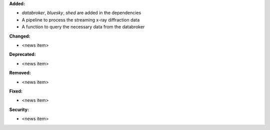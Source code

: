 **Added:**

* `databroker`, `bluesky`, `shed` are added in the dependencies

* A pipeline to process the streaming x-ray diffraction data

* A function to query the necessary data from the databroker

**Changed:**

* <news item>

**Deprecated:**

* <news item>

**Removed:**

* <news item>

**Fixed:**

* <news item>

**Security:**

* <news item>
